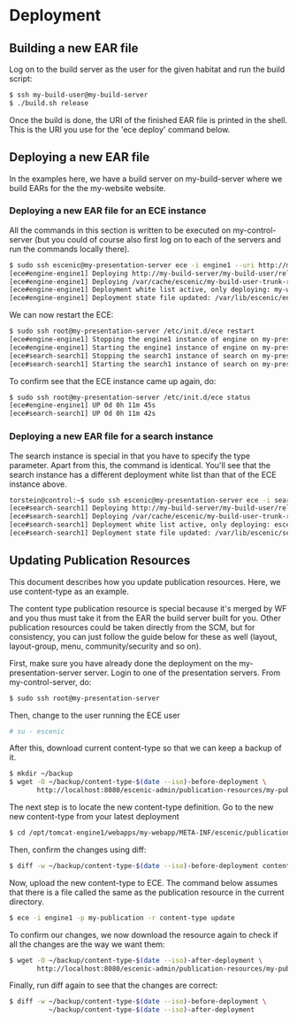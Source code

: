 * Deployment
** Building a new EAR file
Log on to the build server as the user for the given habitat and run
the build script:

#+BEGIN_SRC sh
$ ssh my-build-user@my-build-server
$ ./build.sh release
#+END_SRC

Once the build is done, the URI of the finished EAR file is printed in
the shell. This is the URI you use for the 'ece deploy' command below.

** Deploying a new EAR file
In the examples here, we have a build server on my-build-server
where we build EARs for the the my-website website.

*** Deploying a new EAR file for an ECE instance
All the commands in this section is written to be executed on
my-control-server (but you could of course also first log on to each
of the servers and run the commands locally there).

#+BEGIN_SRC sh
$ sudo ssh escenic@my-presentation-server ece -i engine1 --uri http://my-build-server/my-build-user/releases/my-build-user-trunk-rev4121-2012-07-05_1524.ear  deploy
[ece#engine-engine1] Deploying http://my-build-server/my-build-user/releases/my-build-user-trunk-rev4121-2012-07-05_1524.ear on engine1 ...
[ece#engine-engine1] Deploying /var/cache/escenic/my-build-user-trunk-rev4121-2012-07-05_1524.ear on tomcat ...
[ece#engine-engine1] Deployment white list active, only deploying: my-webapp escenic-admin indexer-webservice
[ece#engine-engine1] Deployment state file updated: /var/lib/escenic/engine1.state
#+END_SRC

We can now restart the ECE:

#+BEGIN_SRC sh
$ sudo ssh root@my-presentation-server /etc/init.d/ece restart 
[ece#engine-engine1] Stopping the engine1 instance of engine on my-presentation-server ...
[ece#engine-engine1] Starting the engine1 instance of engine on my-presentation-server ...
[ece#search-search1] Stopping the search1 instance of search on my-presentation-server ...
[ece#search-search1] Starting the search1 instance of search on my-presentation-server ...
#+END_SRC

To confirm see that the ECE instance came up again, do:

#+BEGIN_SRC sh
$ sudo ssh root@my-presentation-server /etc/init.d/ece status
[ece#engine-engine1] UP 0d 0h 11m 45s
[ece#search-search1] UP 0d 0h 11m 42s
#+END_SRC

*** Deploying a new EAR file for a search instance
The search instance is special in that you have to specify the type
parameter. Apart from this, the command is identical. You'll see that
the search instance has a different deployment white list than that of
the ECE instance above.

#+BEGIN_SRC sh
torstein@control:~$ sudo ssh escenic@my-presentation-server ece -i search1 -t search --uri http://my-build-server/my-build-user/releases/my-builder-user-trunk-rev4121-2012-07-05_1524.ear deploy
[ece#search-search1] Deploying http://my-build-server/my-build-user/releases/my-build-user-trunk-rev4121-2012-07-05_1524.ear on search1 ...
[ece#search-search1] Deploying /var/cache/escenic/my-build-user-trunk-rev4121-2012-07-05_1524.ear on tomcat ...
[ece#search-search1] Deployment white list active, only deploying: escenic-admin solr indexer-webapp
[ece#search-search1] Deployment state file updated: /var/lib/escenic/search1.state  
#+END_SRC

** Updating Publication Resources
This document describes how you update publication resources. Here, we
use content-type as an example.

The content type publication resource is special because it's merged
by WF and you thus must take it from the EAR the build server built
for you. Other publication resources could be taken directly from the
SCM, but for consistency, you can just follow the guide below for
these as well (layout, layout-group, menu, community/security and so
on).

First, make sure you have already done the deployment on the
my-presentation-server server. Login to one of the presentation
servers. From my-control-server, do:
#+BEGIN_SRC sh
$ sudo ssh root@my-presentation-server  
#+END_SRC

Then, change to the user running the ECE user
#+BEGIN_SRC sh
# su - escenic
#+END_SRC

After this, download current content-type so that we can keep a backup
of it.
#+BEGIN_SRC sh
$ mkdir ~/backup
$ wget -O ~/backup/content-type-$(date --iso)-before-deployment \
       http://localhost:8080/escenic-admin/publication-resources/my-publication/escenic/content-type
#+END_SRC

The next step is to locate the new content-type definition.  Go to the
new new content-type from your latest deployment

#+BEGIN_SRC sh
$ cd /opt/tomcat-engine1/webapps/my-webapp/META-INF/escenic/publication-resources/escenic/
#+END_SRC

Then, confirm the changes using diff:
#+BEGIN_SRC sh
$ diff -w ~/backup/content-type-$(date --iso)-before-deployment content-type  
#+END_SRC

Now, upload the new content-type to ECE.  The command below assumes
that there is a file called the same as the publication resource in
the current directory. 
#+BEGIN_SRC sh
$ ece -i engine1 -p my-publication -r content-type update
#+END_SRC

To confirm our changes, we now download the resource again to check if
all the changes are the way we want them:
#+BEGIN_SRC sh
$ wget -O ~/backup/content-type-$(date --iso)-after-deployment \
       http://localhost:8080/escenic-admin/publication-resources/my-publication/escenic/content-type
#+END_SRC


Finally, run diff again to see that the changes are correct:
#+BEGIN_SRC sh
$ diff -w ~/backup/content-type-$(date --iso)-before-deployment \
          ~/backup/content-type-$(date --iso)-after-deployment
#+END_SRC


